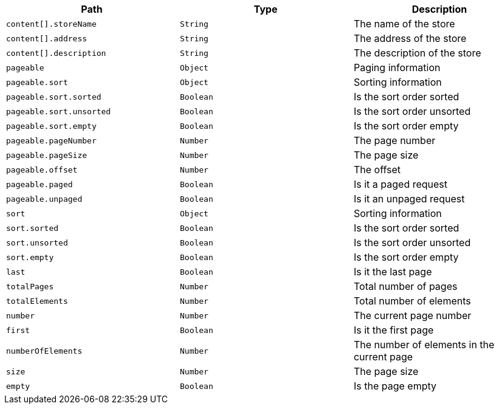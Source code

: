 |===
|Path|Type|Description

|`+content[].storeName+`
|`+String+`
|The name of the store

|`+content[].address+`
|`+String+`
|The address of the store

|`+content[].description+`
|`+String+`
|The description of the store

|`+pageable+`
|`+Object+`
|Paging information

|`+pageable.sort+`
|`+Object+`
|Sorting information

|`+pageable.sort.sorted+`
|`+Boolean+`
|Is the sort order sorted

|`+pageable.sort.unsorted+`
|`+Boolean+`
|Is the sort order unsorted

|`+pageable.sort.empty+`
|`+Boolean+`
|Is the sort order empty

|`+pageable.pageNumber+`
|`+Number+`
|The page number

|`+pageable.pageSize+`
|`+Number+`
|The page size

|`+pageable.offset+`
|`+Number+`
|The offset

|`+pageable.paged+`
|`+Boolean+`
|Is it a paged request

|`+pageable.unpaged+`
|`+Boolean+`
|Is it an unpaged request

|`+sort+`
|`+Object+`
|Sorting information

|`+sort.sorted+`
|`+Boolean+`
|Is the sort order sorted

|`+sort.unsorted+`
|`+Boolean+`
|Is the sort order unsorted

|`+sort.empty+`
|`+Boolean+`
|Is the sort order empty

|`+last+`
|`+Boolean+`
|Is it the last page

|`+totalPages+`
|`+Number+`
|Total number of pages

|`+totalElements+`
|`+Number+`
|Total number of elements

|`+number+`
|`+Number+`
|The current page number

|`+first+`
|`+Boolean+`
|Is it the first page

|`+numberOfElements+`
|`+Number+`
|The number of elements in the current page

|`+size+`
|`+Number+`
|The page size

|`+empty+`
|`+Boolean+`
|Is the page empty

|===